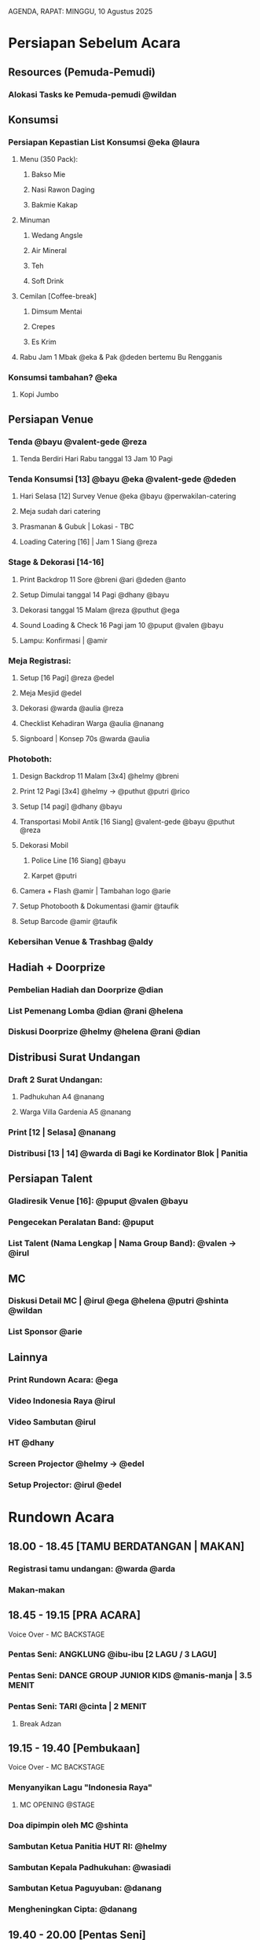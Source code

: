 AGENDA, RAPAT: MINGGU, 10 Agustus 2025


* Persiapan Sebelum Acara

** Resources (Pemuda-Pemudi)
*** Alokasi Tasks ke Pemuda-pemudi @wildan

** Konsumsi
*** Persiapan Kepastian List Konsumsi @eka @laura
**** Menu (350 Pack):
***** Bakso Mie
***** Nasi Rawon Daging
***** Bakmie Kakap
**** Minuman
***** Wedang Angsle
***** Air Mineral
***** Teh
***** Soft Drink
**** Cemilan [Coffee-break]
***** Dimsum Mentai
***** Crepes
***** Es Krim
**** Rabu Jam 1 Mbak @eka & Pak @deden bertemu Bu Rengganis

*** Konsumsi tambahan? @eka
**** Kopi Jumbo

** Persiapan Venue
*** Tenda @bayu @valent-gede @reza
**** Tenda Berdiri Hari Rabu tanggal 13 Jam 10 Pagi
*** Tenda Konsumsi [13] @bayu @eka @valent-gede @deden
**** Hari Selasa [12] Survey Venue @eka @bayu @perwakilan-catering
**** Meja sudah dari catering
**** Prasmanan & Gubuk | Lokasi - TBC
**** Loading Catering [16] | Jam 1 Siang @reza
*** Stage & Dekorasi [14-16]
**** Print Backdrop 11 Sore @breni @ari @deden @anto
**** Setup Dimulai tanggal 14 Pagi @dhany @bayu
**** Dekorasi tanggal 15 Malam @reza @puthut @ega
**** Sound Loading & Check 16 Pagi jam 10 @puput @valen @bayu
**** Lampu: Konfirmasi | @amir
*** Meja Registrasi:
**** Setup [16 Pagi] @reza @edel
**** Meja Mesjid @edel
**** Dekorasi @warda @aulia @reza
**** Checklist Kehadiran Warga @aulia @nanang
**** Signboard | Konsep 70s @warda @aulia
*** Photoboth:
**** Design Backdrop 11 Malam [3x4] @helmy @breni
**** Print 12 Pagi [3x4] @helmy -> @puthut @putri @rico
**** Setup [14 pagi] @dhany @bayu
**** Transportasi Mobil Antik [16 Siang] @valent-gede @bayu @puthut @reza
**** Dekorasi Mobil
***** Police Line [16 Siang] @bayu
***** Karpet @putri
**** Camera + Flash @amir | Tambahan logo @arie
**** Setup Photobooth & Dokumentasi @amir @taufik
**** Setup Barcode @amir @taufik
*** Kebersihan Venue & Trashbag @aldy

** Hadiah + Doorprize
*** Pembelian Hadiah dan Doorprize @dian
*** List Pemenang Lomba @dian @rani @helena
*** Diskusi Doorprize @helmy @helena @rani @dian

** Distribusi Surat Undangan
*** Draft 2 Surat Undangan:
**** Padhukuhan A4 @nanang
**** Warga Villa Gardenia A5 @nanang
*** Print [12 | Selasa] @nanang
*** Distribusi [13 | 14] @warda di Bagi ke Kordinator Blok | Panitia

** Persiapan Talent
*** Gladiresik Venue [16]: @puput @valen @bayu
*** Pengecekan Peralatan Band: @puput
*** List Talent (Nama Lengkap | Nama Group Band): @valen -> @irul

** MC
*** Diskusi Detail MC | @irul @ega @helena @putri @shinta @wildan
*** List Sponsor @arie

** Lainnya
*** Print Rundown Acara: @ega
*** Video Indonesia Raya @irul
*** Video Sambutan @irul
*** HT @dhany
*** Screen Projector @helmy -> @edel
*** Setup Projector: @irul @edel

* Rundown Acara
** 18.00 - 18.45 [TAMU BERDATANGAN | MAKAN]
*** Registrasi tamu undangan: @warda @arda
*** Makan-makan
** 18.45 - 19.15 [PRA ACARA]
**** Voice Over - MC BACKSTAGE
*** Pentas Seni: ANGKLUNG @ibu-ibu [2 LAGU / 3 LAGU]
*** Pentas Seni: DANCE GROUP JUNIOR KIDS @manis-manja | 3.5 MENIT
*** Pentas Seni: TARI @cinta | 2 MENIT
**** Break Adzan
** 19.15 - 19.40 [Pembukaan]
**** Voice Over - MC BACKSTAGE
*** Menyanyikan Lagu "Indonesia Raya"
**** MC OPENING @STAGE
*** Doa dipimpin oleh MC @shinta
*** Sambutan Ketua Panitia HUT RI: @helmy
*** Sambutan Kepala Padhukuhan: @wasiadi
*** Sambutan Ketua Paguyuban: @danang
*** Mengheningkan Cipta: @danang
** 19.40 - 20.00 [Pentas Seni]
*** Pentas Seni: Tari @nindya
*** MC: pembagian doorprize kecil hiburan
*** Pentas Seni: Solo Vocal @celine
*** MC: pembagian doorprize kecil hiburan
*** Pentas Seni: Tari Nusantara @senior-kids
** 20.00 - 21.00 [Pembagian Hadiah Lomba]
*** Pembagian Hadiah Lomba
**** Pemberian Piala
**** Per-kategori Lomba | Listnya ada di Bu @dian
** 21.00 - 21.30
*** MC: pembagian doorprize medium hiburan
*** Pentas Seni: Band @group1
*** MC: pembagian doorprize medium hiburan
*** Pentas Seni: Band @group2
** 21.30 - 21.45
*** Pentas Seni: Band @groupPemuda-i
*** Pembacaan Doa dan Penutup
** 21.45 - 22.00
*** MC: Pengumuman Kostum terbaik (1 Pria, 1 Wanita, Anak)
**** Juri: @aan @tyo @cindy-valen
*** MC: Pembagian Doorprize Utama
** 22.00 - SELESAI [ACARA BEBAS]
*** Pentas Seni BEBAS

* Tugas Saat Acara Berlangsung [16]
** Dokumentasi (Mobile)
*** Dokumentasi Saat Acara Berlangsung @taufik @tyas @amir
** Penjagaan & Pengamanan
*** Brief @aldy @edel @bayu
*** Penanggung Jawab Keamanan @trie
** Pos Registrasi
** Pos Konsumsi
** Pos Photo Booth
*** Photographer @amir
** Pos Stage
*** MC @helena & @shinta
*** Direct @irul
*** Stage Manager @putri, @irul, @ega
** Pos Transit
*** Tempat Menyimpan Hadiah
